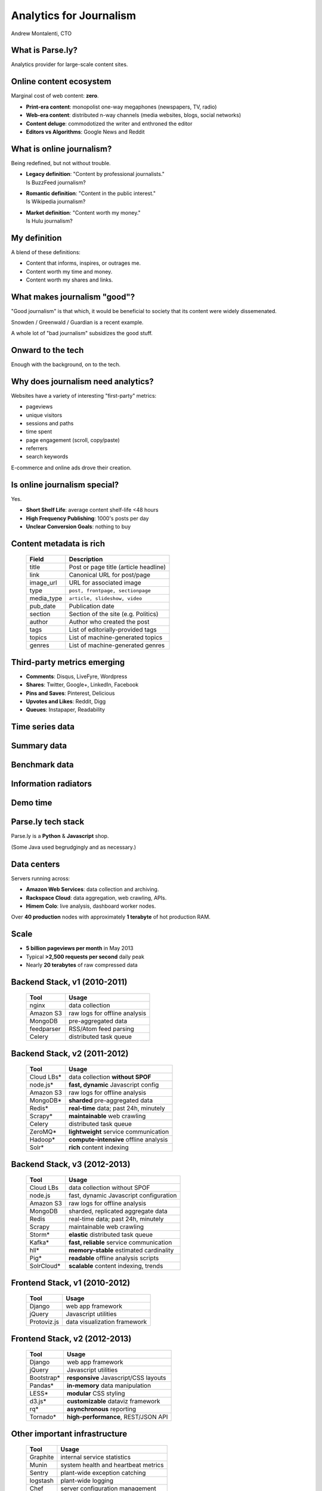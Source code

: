 ========================
Analytics for Journalism
========================

Andrew Montalenti, CTO

.. rst-class:: logo

    .. image:: ./_static/parsely.png
        :width: 40%
        :align: right

What is Parse.ly?
=================

Analytics provider for large-scale content sites.

    .. image:: ./_static/banner_01.png
        :align: center
    .. image:: ./_static/banner_02.png
        :align: center
    .. image:: ./_static/banner_03.png
        :align: center
    .. image:: ./_static/banner_04.png
        :align: center

Online content ecosystem
========================

Marginal cost of web content: **zero**.

.. rst-class:: build

* **Print-era content**: monopolist one-way megaphones (newspapers, TV, radio)
* **Web-era content**: distributed n-way channels (media websites, blogs, social networks)
* **Content deluge**: commodotized the writer and enthroned the editor
* **Editors vs Algorithms**: Google News and Reddit

What is online journalism?
==========================

Being redefined, but not without trouble.

.. rst-class:: build

* | **Legacy definition**: "Content by professional journalists." 
  | Is BuzzFeed journalism?
* | **Romantic definition**: "Content in the public interest."
  | Is Wikipedia journalism?
* | **Market definition**: "Content worth my money." 
  | Is Hulu journalism?

My definition
=============

A blend of these definitions:

* Content that informs, inspires, or outrages me.
* Content worth my time and money.
* Content worth my shares and links.

.. image:: ./_static/assange.png
    :width: 40%
    :align: center

What makes journalism "good"?
=============================

"Good journalism" is that which, it would be beneficial to society that its content were widely dissemenated.

Snowden / Greenwald / Guardian is a recent example.

A whole lot of "bad journalism" subsidizes the good stuff.

.. rst-class:: spaced

    .. image:: ./_static/old_news.png
        :width: 50%
        :align: center

Onward to the tech
==================

Enough with the background, on to the tech.

.. rst-class:: spaced

    .. image:: /_static/tech_stack.png
        :width: 80%
        :align: center

Why does journalism need analytics?
===================================

Websites have a variety of interesting "first-party" metrics:

* pageviews
* unique visitors
* sessions and paths
* time spent
* page engagement (scroll, copy/paste)
* referrers
* search keywords

E-commerce and online ads drove their creation.

Is online journalism special?
=============================

Yes.

* **Short Shelf Life**: average content shelf-life <48 hours
* **High Frequency Publishing**: 1000's posts per day
* **Unclear Conversion Goals**: nothing to buy
 
.. image:: ./_static/pulse.png
    :width: 60%
    :align: center

Content metadata is rich
========================

    =========== ===================================================
    Field        Description
    =========== ===================================================
    title        Post or page title (article headline)
    link         Canonical URL for post/page
    image_url    URL for associated image
    type         ``post, frontpage, sectionpage``
    media_type   ``article, slideshow, video``
    pub_date     Publication date
    section      Section of the site (e.g. Politics)
    author       Author who created the post
    tags         List of editorially-provided tags
    topics       List of machine-generated topics
    genres       List of machine-generated genres
    =========== ===================================================

Third-party metrics emerging
============================

* **Comments**: Disqus, LiveFyre, Wordpress
* **Shares**: Twitter, Google+, LinkedIn, Facebook
* **Pins and Saves**: Pinterest, Delicious
* **Upvotes and Likes**: Reddit, Digg
* **Queues**: Instapaper, Readability

.. image:: ./_static/social_icons.png
    :width: 60%
    :align: center

Time series data
================

.. image:: ./_static/sparklines_multiple.png
    :align: center

.. image:: ./_static/sparklines_stacked.png
    :align: center

Summary data
============

.. rst-class:: spaced

    .. image:: ./_static/summary_viz.png
        :align: center

Benchmark data
==============

.. rst-class:: spaced

    .. image:: ./_static/benchmarked_viz.png
        :align: center

Information radiators
=====================

.. rst-class:: spaced

    .. image:: ./_static/glimpse.png
        :width: 100%
        :align: center

Demo time
=========

.. image:: ./_static/dash.png
    :width: 70%
    :align: center

Parse.ly tech stack
===================

Parse.ly is a **Python** & **Javascript** shop.

(Some Java used begrudgingly and as necessary.)

.. rst-class:: spaced

    .. image:: ./_static/monitors.jpg
        :width: 90%
        :align: center

Data centers
============

Servers running across:

* **Amazon Web Services**: data collection and archiving.
* **Rackspace Cloud**: data aggregation, web crawling, APIs.
* **Himem Colo**: live analysis, dashboard worker nodes.

Over **40 production** nodes with approximately **1 terabyte** of hot production RAM.

Scale
=====

* **5 billion pageviews per month** in May 2013
* Typical **>2,500 requests per second** daily peak
* Nearly **20 terabytes** of raw compressed data

.. rst-class:: spaced

    .. image:: ./_static/pv_growth.png
        :width: 90%
        :align: center



Backend Stack, v1 (2010-2011)
=============================

    ============= =======================================
    Tool          Usage
    ============= =======================================
    nginx         data collection
    Amazon S3     raw logs for offline analysis
    MongoDB       pre-aggregated data
    feedparser    RSS/Atom feed parsing
    Celery        distributed task queue
    ============= =======================================

Backend Stack, v2 (2011-2012)
=============================

    ============= =======================================
    Tool          Usage
    ============= =======================================
    Cloud LBs\*   data collection **without SPOF**
    node.js\*     **fast, dynamic** Javascript config 
    Amazon S3     raw logs for offline analysis
    MongoDB\*     **sharded** pre-aggregated data 
    Redis\*       **real-time** data; past 24h, minutely
    Scrapy\*      **maintainable** web crawling
    Celery        distributed task queue
    ZeroMQ\*      **lightweight** service communication
    Hadoop\*      **compute-intensive** offline analysis
    Solr\*        **rich** content indexing
    ============= =======================================

Backend Stack, v3 (2012-2013)
=============================

    ============= ==========================================
    Tool          Usage
    ============= ==========================================
    Cloud LBs     data collection without SPOF
    node.js       fast, dynamic Javascript configuration
    Amazon S3     raw logs for offline analysis
    MongoDB       sharded, replicated aggregate data 
    Redis         real-time data; past 24h, minutely
    Scrapy        maintainable web crawling
    Storm\*       **elastic** distributed task queue
    Kafka\*       **fast, reliable** service communication
    hll\*         **memory-stable** estimated cardinality
    Pig\*         **readable** offline analysis scripts
    SolrCloud\*   **scalable** content indexing, trends 
    ============= ==========================================

Frontend Stack, v1 (2010-2012)
==============================

    ============= ==========================================
    Tool          Usage
    ============= ==========================================
    Django        web app framework
    jQuery        Javascript utilities
    Protoviz.js   data visualization framework
    ============= ==========================================

Frontend Stack, v2 (2012-2013)
==============================

    ============= ==========================================
    Tool          Usage
    ============= ==========================================
    Django        web app framework
    jQuery        Javascript utilities
    Bootstrap\*   **responsive** Javascript/CSS layouts
    Pandas\*      **in-memory** data manipulation
    LESS\*        **modular** CSS styling
    d3.js\*       **customizable** dataviz framework
    rq\*          **asynchronous** reporting
    Tornado\*     **high-performance**, REST/JSON API
    ============= ==========================================

Other important infrastructure
==============================

    ============= ==========================================
    Tool          Usage
    ============= ==========================================
    Graphite      internal service statistics
    Munin         system health and heartbeat metrics
    Sentry        plant-wide exception catching
    logstash      plant-wide logging
    Chef          server configuration management
    vagrant       local VM-based development
    Fabric        scriptable SSH sessions
    ============= ==========================================

2013 areas of interest
======================

* **Text mining**: Wikidata, content clustering.
* **More social data**: gevent-based API integrations.
* **Hourly storage**: MongoDB, schema redesigns.
* **Content optimization**: Solr, Function Queries.
* **Visitor analysis**: Cassandra, wide-row storage.
* **Network trends**: more work with Pig.

Crazy data ideas
================

.. rst-class:: build

* Solr for time series data?
* Cassandra > MongoDB + Redis?
* Real-time Map/Reduce?

Where are we going with this?
=============================

.. rst-class:: spaced

    .. image:: ./_static/gel_metrics.png
        :width: 90%
        :align: center

Growth
======

* New Monthly Visitors
* New Linking Domains
* New Shares

Engagement
==========

* Avg Time Spent
* Avg Posts per Visit
* Comments Per Post
* Shares Per Post

Loyalty
=======

* Monthly Repeat Visitors
* Monthly Homepage Visitors
* Visits Per Month
* Percent with Multiple Daily Visits

Using GEL for visitor targeting
===============================

   ============== ======================================
   Segment        Target with...
   ============== ======================================
   **Growth**     Ads, e-mail newsletters, follows
   **Engagement** Premium ads, sponsored content
   **Loyalty**    Subscriptions, ebooks, paid content
   ============== ======================================

Using GEL for content strategy 
==============================

   ============== ======================================
   Maturity       Invest in...
   ============== ======================================
   **Growth**     Short-form, shareable, unique
   **Engagement** Medium-form, emotional, convenient 
   **Loyalty**    Long-form, insightful, indispensible
   ============== ======================================

API Engagement Tools
====================

.. rst-class:: spaced

    .. image:: ./_static/ars_related_stories.png
        :align: center

API Loyalty Tools
=================

.. rst-class:: spaced

    .. image:: ./_static/ars_mystories.png
        :align: center

Conclusion
==========

.. rst-class:: spaced

    .. image:: ./_static/parsely.png
        :width: 100%
        :align: center

.. rst-class:: build

* Parse.ly aims to become the **definitive analytics system** for online journalism and content.
* Want to help? We're hiring. :)
